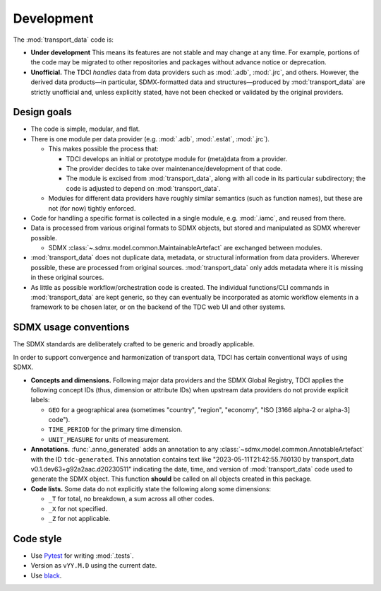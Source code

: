 Development
***********

The :mod:`transport_data` code is:

- **Under development**
  This means its features are not stable and may change at any time.
  For example, portions of the code may be migrated to other repositories and packages without advance notice or deprecation.
- **Unofficial.**
  The TDCI *handles* data from data providers such as :mod:`.adb`, :mod:`.jrc`, and others.
  However, the derived data products—in particular, SDMX-formatted data and structures—produced by :mod:`transport_data` are strictly unofficial and, unless explicitly stated, have not been checked or validated by the original providers.

Design goals
============

- The code is simple, modular, and flat.
- There is one module per data provider (e.g. :mod:`.adb`, :mod:`.estat`, :mod:`.jrc`).

  - This makes possible the process that:

    - TDCI develops an initial or prototype module for (meta)data from a provider.
    - The provider decides to take over maintenance/development of that code.
    - The module is excised from :mod:`transport_data`, along with all code in its particular subdirectory; the code is adjusted to depend on :mod:`transport_data`.

  - Modules for different data providers have roughly similar semantics (such as function names), but these are not (for now) tightly enforced.
- Code for handling a specific format is collected in a single module, e.g. :mod:`.iamc`, and reused from there.
- Data is processed from various original formats to SDMX objects, but stored and manipulated as SDMX wherever possible.

  - SDMX :class:`~.sdmx.model.common.MaintainableArtefact` are exchanged between modules.
- :mod:`transport_data` does not duplicate data, metadata, or structural information from data providers.
  Wherever possible, these are processed from original sources.
  :mod:`transport_data` only adds metadata where it is missing in these original sources.
- As little as possible workflow/orchestration code is created.
  The individual functions/CLI commands in :mod:`transport_data` are kept generic, so they can eventually be incorporated as atomic workflow elements in a framework to be chosen later, or on the backend of the TDC web UI and other systems.

SDMX usage conventions
======================

The SDMX standards are deliberately crafted to be generic and broadly applicable.

In order to support convergence and harmonization of transport data, TDCI has certain conventional ways of using SDMX.

- **Concepts and dimensions.**
  Following major data providers and the SDMX Global Registry, TDCI applies the following concept IDs (thus, dimension or attribute IDs) when upstream data providers do not provide explicit labels:

  - ``GEO`` for a geographical area (sometimes "country", "region", "economy", "ISO [3166 alpha-2 or alpha-3] code").
  - ``TIME_PERIOD`` for the primary time dimension.
  - ``UNIT_MEASURE`` for units of measurement.
- **Annotations.**
  :func:`.anno_generated` adds an annotation to any :class:`~sdmx.model.common.AnnotableArtefact` with the ID ``tdc-generated``.
  This annotation contains text like "2023-05-11T21:42:55.760130 by transport_data v0.1.dev63+g92a2aac.d20230511" indicating the date, time, and version of :mod:`transport_data` code used to generate the SDMX object.
  This function **should** be called on all objects created in this package.
- **Code lists.**
  Some data do not explicitly state the following along some dimensions:

  - ``_T`` for total, no breakdown, a sum across all other codes.
  - ``_X`` for not specified.
  - ``_Z`` for not applicable.

Code style
==========

- Use `Pytest <https://docs.pytest.org>`__ for writing :mod:`.tests`.
- Version as ``vYY.M.D`` using the current date.
- Use `black <https://black.rtfd.io>`__.
